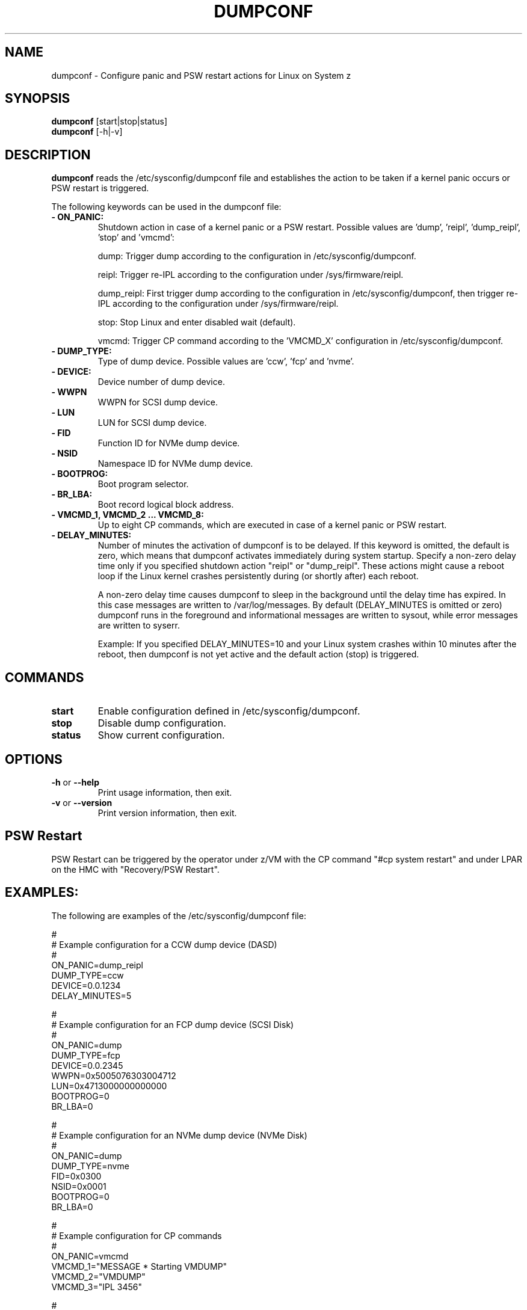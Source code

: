 .\" Copyright 2017 IBM Corp.
.\" s390-tools is free software; you can redistribute it and/or modify
.\" it under the terms of the MIT license. See LICENSE for details.
.\"
.TH DUMPCONF 8 "Sept 2011" "s390-tools"

.SH NAME
dumpconf \- Configure panic and PSW restart actions for Linux on System z

.SH SYNOPSIS
.br
\fBdumpconf\fR [start|stop|status]
.br
\fBdumpconf\fR [-h|-v]

.SH DESCRIPTION
\fBdumpconf\fR reads the /etc/sysconfig/dumpconf file
and establishes the action to be taken if a kernel panic occurs
or PSW restart is triggered.

The following keywords can be used in the dumpconf file:

.TP
\fB  - ON_PANIC:\fR
Shutdown action in case of a kernel panic or a PSW restart. Possible values
are 'dump', 'reipl', 'dump_reipl', 'stop' and 'vmcmd':
.br

dump: Trigger dump according to the configuration in /etc/sysconfig/dumpconf.
.br

reipl: Trigger re-IPL according to the configuration under /sys/firmware/reipl.
.br

dump_reipl: First trigger dump according to the configuration in
/etc/sysconfig/dumpconf, then trigger re-IPL according to the configuration
under /sys/firmware/reipl.
.br

stop: Stop Linux and enter disabled wait (default).
.br

vmcmd: Trigger CP command according to the 'VMCMD_X' configuration in
/etc/sysconfig/dumpconf.

.TP
\fB  - DUMP_TYPE:\fR
Type of dump device. Possible values are 'ccw', 'fcp' and 'nvme'.

.TP
\fB  - DEVICE:\fR
Device number of dump device.

.TP
\fB  - WWPN\fR
WWPN for SCSI dump device.

.TP
\fB  - LUN\fR
LUN for SCSI dump device.

.TP
\fB  - FID\fR
Function ID for NVMe dump device.

.TP
\fB  - NSID\fR
Namespace ID for NVMe dump device.

.TP
\fB  - BOOTPROG:\fR
Boot program selector.

.TP
\fB  - BR_LBA:\fR
Boot record logical block address.

.TP
\fB  - VMCMD_1, VMCMD_2 ... VMCMD_8:\fR
Up to eight CP commands, which are executed in case of a kernel panic
or PSW restart.

.TP
\fB - DELAY_MINUTES:\fR
Number of minutes the activation of dumpconf is to be delayed. If this keyword
is omitted, the default is zero, which means that
dumpconf activates immediately during system startup.
Specify a non-zero delay time only if you specified
shutdown action "reipl" or "dump_reipl".
These actions might cause a reboot loop
if the Linux kernel crashes persistently during (or shortly after) each reboot.

A non-zero delay time causes dumpconf to sleep in the background until the
delay time has expired. In this case messages are written to /var/log/messages.
By default (DELAY_MINUTES is omitted or zero) dumpconf runs in the foreground
and informational messages are written to sysout, while
error messages are written to syserr.

Example: If you specified DELAY_MINUTES=10 and
your Linux system crashes within 10 minutes after the reboot,
then dumpconf is not yet active and the default action (stop) is triggered.

.SH COMMANDS
.TP
\fBstart\fR
Enable configuration defined in /etc/sysconfig/dumpconf.

.TP
\fBstop\fR
Disable dump configuration.

.TP
\fBstatus\fR
Show current configuration.

.SH OPTIONS
.TP
\fB-h\fR or \fB--help\fR
Print usage information, then exit.

.TP
\fB-v\fR or \fB--version\fR
Print version information, then exit.

.SH PSW Restart
PSW Restart can be triggered by the operator under z/VM with the CP
command "#cp system restart" and under LPAR on the HMC with
"Recovery/PSW Restart".

.SH EXAMPLES:
The following are examples of the /etc/sysconfig/dumpconf file:
.br

#
.br
# Example configuration for a CCW dump device (DASD)
.br
#
.br
ON_PANIC=dump_reipl
.br
DUMP_TYPE=ccw
.br
DEVICE=0.0.1234
.br
DELAY_MINUTES=5
.br

#
.br
# Example configuration for an FCP dump device (SCSI Disk)
.br
#
.br
ON_PANIC=dump
.br
DUMP_TYPE=fcp
.br
DEVICE=0.0.2345
.br
WWPN=0x5005076303004712
.br
LUN=0x4713000000000000
.br
BOOTPROG=0
.br
BR_LBA=0
.br

#
.br
# Example configuration for an NVMe dump device (NVMe Disk)
.br
#
.br
ON_PANIC=dump
.br
DUMP_TYPE=nvme
.br
FID=0x0300
.br
NSID=0x0001
.br
BOOTPROG=0
.br
BR_LBA=0
.br

#
.br
# Example configuration for CP commands
.br
#
.br
ON_PANIC=vmcmd
.br
VMCMD_1="MESSAGE * Starting VMDUMP"
.br
VMCMD_2="VMDUMP"
.br
VMCMD_3="IPL 3456"

#
.br
# Example config for re-IPL
.br
#
.br
ON_PANIC=reipl
.br
DELAY_MINUTES=5

.SH SEE ALSO
Linux on System z: Using the Dump Tools
